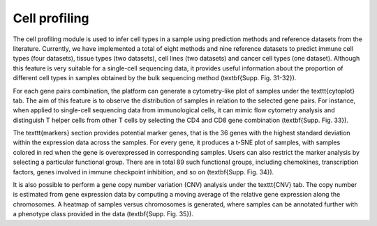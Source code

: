 .. _CellProfiling:

Cell profiling
================================================================================

The cell profiling module is used to infer cell types in a sample using prediction methods and reference datasets from the literature. Currently, we have implemented a total of eight methods and nine reference datasets to predict immune cell types (four datasets), tissue types (two datasets), cell lines (two datasets) and cancer cell types (one dataset). Although this feature is very suitable for a single-cell sequencing data, it provides useful information about the proportion of different cell types in samples obtained by the bulk sequencing method (\textbf{Supp. Fig. 31-32}).

For each gene pairs combination, the platform can generate a cytometry-like plot of samples under the \texttt{cytoplot} tab. The aim of this feature is to observe the distribution of samples in relation to the selected gene pairs. For instance, when applied to single-cell sequencing data from immunological cells, it can mimic flow cytometry analysis and distinguish T helper cells from other T cells by selecting the CD4 and CD8 gene combination (\textbf{Supp. Fig. 33}).

The \texttt{markers} section provides potential marker genes, that is the 36 genes with the highest standard deviation within the expression data across the samples. For every gene, it produces a t-SNE plot of samples, with samples colored in red when the gene is overexpressed in corresponding samples. Users can also restrict the marker analysis by selecting a particular functional group. There are in total 89 such functional groups, including chemokines, transcription factors, genes involved in immune checkpoint inhibition, and so on (\textbf{Supp. Fig. 34}).

It is also possible to perform a gene copy number variation (CNV) analysis under the \texttt{CNV} tab. The copy number is estimated from gene expression data by computing a moving average of the relative gene expression along the chromosomes. A heatmap of samples versus chromosomes is generated, where samples can be annotated further with a phenotype class provided in the data (\textbf{Supp. Fig. 35}).